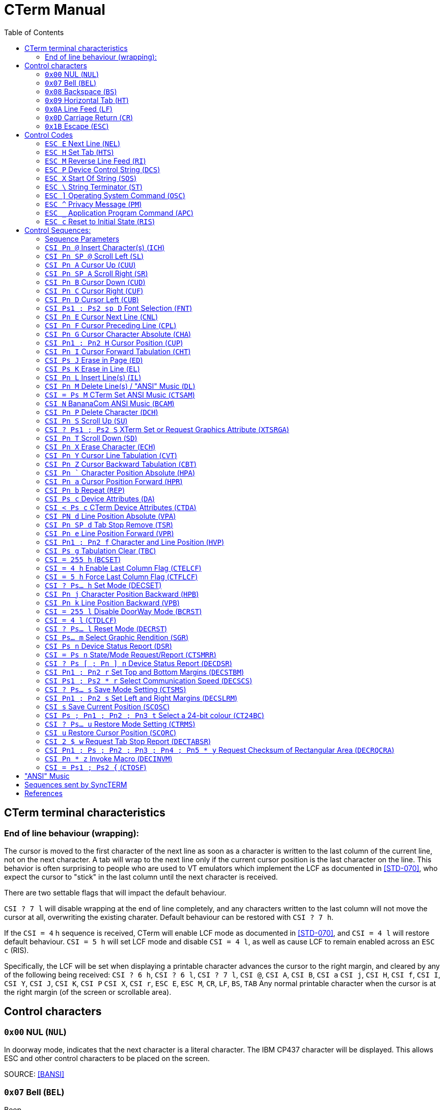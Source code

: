 = CTerm Manual
:toc:

== CTerm terminal characteristics

=== End of line behaviour (wrapping):
The cursor is moved to the first character of the next line
as soon as a character is written to the last column of the
current line, not on the next character.  A tab will wrap
to the next line only if the current cursor position is the
last character on the line.  This behavior is often surprising
to people who are used to VT emulators which implement the LCF
as documented in <<STD-070>>, who expect the cursor to "stick" in
the last column until the next character is received.

There are two settable flags that will impact the default
behaviour.

`CSI ? 7 l` will disable wrapping at the end of line
completely, and any characters written to the last column will
not move the cursor at all, overwriting the existing charater.
Default behaviour can be restored with `CSI ? 7 h`.

If the `CSI = 4` h sequence is received, CTerm will enable LCF
mode as documented in <<STD-070>>, and `CSI = 4 l` will restore
default behaviour.  `CSI = 5 h` will set LCF mode and disable
`CSI = 4 l`, as well as cause LCF to remain enabled across
an `ESC c` (RIS).

Specifically, the LCF will be
set when displaying a printable character advances the cursor
to the right margin, and cleared by any of the following being
received:
`CSI ? 6 h`, `CSI ? 6 l`, `CSI ? 7 l`, `CSI @`, `CSI A`, `CSI B`, `CSI a`
`CSI j`, `CSI H`, `CSI f`, `CSI I`, `CSI Y`, `CSI J`, `CSI K`, `CSI P`
`CSI X`, `CSI r`, `ESC E`, `ESC M`, `CR`, `LF`, `BS`, `TAB`
Any normal printable character when the cursor is at the right
margin (of the screen or scrollable area).

== Control characters

=== `0x00` NUL (`NUL`)
In doorway mode, indicates that the next character is
a literal character.  The IBM CP437 character will
be displayed.  This allows ESC and other control
characters to be placed on the screen.

SOURCE: <<BANSI>>

=== `0x07` Bell (`BEL`)
Beep

=== `0x08` Backspace (`BS`)
Non-destructive backspace.  Moves cursor position to
the previous column unless the current column is the
first, in which case no operation is performed.

SOURCE: <<ECMA-48>>

=== `0x09` Horizontal Tab (`HT`)
Moves to the next horizontal tab stop.  Does not overwrite
any characters in between.  If there are no tab stops left
in the line, moves to the first position of the next line.
If the starting position is on the last line, will perform
a scroll, filling the new line at bottom with the current
attribute.

SOURCE: <<ECMA-48>>

=== `0x0A` Line Feed (`LF`)
Move cursor position to same column of the next row.
If current row is the last row, scrolls the screen up
and fills the new row with the current attribute.

SOURCE: <<ECMA-48>>

=== `0x0D` Carriage Return (`CR`)
Move cursor position to column 1 of the current line

SOURCE: <<ECMA-48>>

=== `0x1B` Escape (`ESC`)
Introduces a control code.  The `ESC` and the next byte
together form the control code.  If the control code is
not valid, the `ESC` is ignored.

SOURCE: <<ECMA-48>>

== Control Codes

Control codes are in the following format: +
`ESC {'0'` to `'~'}`
Legal combinations which are not handled are silently dropped.

=== `ESC E` Next Line (`NEL`)
Moves to the line home position of the next line.
(Same as `CR` `LF`)

SOURCE: <<ECMA-48>>

=== `ESC H` Set Tab (`HTS`)
Sets a tab stop at the current column

SOURCE: <<ECMA-48>>

=== `ESC M` Reverse Line Feed (`RI`)
Move up one line

SOURCE: <<ECMA-48>>

=== `ESC P`	Device Control String (`DCS`)
Begins a string consisting of the characters 0x08 - 0x0d and
0x20-0x7e, terminated by a String Terminator (`ST`)

SOURCE: <<ECMA-48>>

==== Supported `DCS` string values
`CTerm:Font:p1:<b64>` CTerm Loadable Font (`CTLF`)::
	Indicates the string is a loadable font. (CTerm 1.213)
	+
	`p1` is a font slot number, which must be higher than the last
	default defined font (See `CSI sp D` for list of predefined
	fonts). `<b64>` is the base64 encoded font data.  Font size is
	deduced from the size of the data.  This replaces the now
	deprecated `CSI = Ps1 ; Ps2 {`

`[ p1 [ ; p2 ] ] q` Sixel Sequence::
Defaults:  `p1` = 0  `p2` = 0
Indicates the string is a sixel sequence.
+
`p1` selects the vertical height of a single pixel.  This
may be overridden by the raster attributes command, and
is deprecated.  Supported values
+
.Supported Values of `p1`
[%autowidth]
|===
|Value |Vertical Size

|0,1,5,6
|2 pixels

|2
|5 pixels

|3,4
|3 pixels

|7,8,9
|1 pixel
|===
+
`p2` indicates if unset sixels should be set to the current
background colour.  If p2 is 1, positions specified as 0
remain at their current colour.
+
Any additional parameters are ignored.
+
The rest of the string is made up of sixel data characters and
sixel control functions.  Sixel data characters are in the
range of `?` (0x3f) to `~` (0x7e).  Each sixel data character
represents six vertical pixels.  The data is extracted by
subtracting 0x3f from the ASCII value of the character.
The least significant bit is the topmost pixel.
+
.Sixel Control Functions

	`! Pn X` Graphics Repeat Introducer:::
	The character X is repeated Pn times.

	`" p1 ; p2 [ ; p3 [ ; p4 ] ]` Raster Attributes:::
	p1 indicates the vertical size in pixels of each sixel.
	p2 indicates the horizontal size in pixels.
	p3 and p4 define the height and width (in sixels)
	respectively of a block to fill with the background
	colour.  This block may not extend past the current
	bottom of the screen.  If any pixel data characters
	proceed this command, it is ignored.

	`# p1` Colour Select:::
	Selects the current foreground colour from the
	sixel palette.
	`# p1 ; p2 ; p3 ; p4 ; p5` Palette map:::
	Defines sixel palette entry p1 and sets it as the
	current foreground colour.  p2 specifies the colour
	space to define the colour in, the only supported
	value is 2.  p3, p4, and p5 specify the red, green,
	and blue content as a percentage (0-100).
	`$` Graphics Carriage Return:::
	Returns the active position to the left border of
	the same sixel row.  Generally, one pass per colour
	is used.  In passes after the first one, sixels
	with a value of zero are not overwritten with the
	background colour.
	`-` Graphics New Line:::
	Moves the active position to the left border of the
	next sixel row.
+
SOURCE: <<VT330340,[VT330/340]>>

`$ q pt` Request Status String (`DECRQSS`)::
`pt` is the intermediate and/or final characters of a control
function to query the status of.  The terminal will send a
response in the format
+
`DCS p1 $ r pt ST`
+
`p1` is 1 if the terminal supports querying the control
function and 0 if it does not.
+
`pt` is the characters in the control function except the `CSI`
characters.
+
.Currently supported values of pt:
[%autowidth]
|===
|`pt` |Request SGR parameters

|r
|Request top and bottom margins

|s
|Request left and right margins

|t
|Request height in lines

|$\|
|Request width in columns
|*\|
|Request height in lines
|===
+
SOURCE: <<VT420>>

`p1 [ ; p2 [ ; p3 ] ! z` Define Macro (`DECDMAC`)::
Defaults: `p2` = 0  `p3` = 0
+
Sets a macro to be replayed using `CSI Pn * z`
+
`p1` is the macro number to set, and must be between 0 and
63 inclusive.
+
If `p2` is zero, the macro numbered `p1` will be deleted before the new
macro is set. If `p2` is one, all macros are deleted before the new
macro is set.  If the macro is zero length, only the delete action is
stored, you can't store a zero-length macro.
+
If `p3` is zero, the macro is defined using ASCII characters
(0x20 - 0x7e and 0xa0 - 0xff only) if `p3` is one, the macro
is defined using hex pairs.
+
When the macro is defined using hex pairs, a repeat
sequence may be included in the format of `! Pn ; D..D ;`
`Pn` specifies the number of repeats (default of one instance)+
`D..D` is the sequence of pairs to send Pn times.  The 
terminating ; may be left out if the sequence to be
repeated ends at the end of the string.
+
SOURCE: <<VT420>>

=== `ESC X` Start Of String (`SOS`)
As the above strings, but may contain any characters except
a Start Of String sequence or a String Terminator sequence.
The string is currently ignored.

SOURCE: <<ECMA-48>>

=== `ESC \` String Terminator (`ST`)
Ends a string.

SOURCE: <<ECMA-48>>

=== `ESC ]` Operating System Command (`OSC`)
Begins a string consisting of the characters 0x08 - 0x0d and
0x20-0x7e, terminated by a String Terminator (ST)
+
.Supported OSC values
	`4;(pX;pY)...`::
	Specifies one or more palette redefinitions. +
	`pX` is the palette index, and `pY` is the colour definition +
	Color format: `rgb:R/G/B`::::
		Where `R`, `G`, and `B` are a sequence of one to four
		hex digits representing the value of the
		red, green, and blue channels respectively.
+
SOURCE: <<XTerm>>

	`104 [ ; Ps ... ]`::
	Resets palette entry to default.  If the entire string
	is "104" (ie: no `Ps` present), resets all colours.  Otherwise, only each index
	separated by a semicolon is reset.
+
SOURCE: <<XTerm>>

=== `ESC ^` Privacy Message (`PM`)
Begins a string consisting of the characters 0x08 - 0x0d and
0x20-0x7e, terminated by a String Terminator (`ST`)
The string is currently ignored.

SOURCE: <<ECMA-48>>

=== `ESC _` Application Program Command (`APC`)
Begins a string consisting of the characters 0x08 - 0x0d and
0x20-0x7e, terminated by a String Terminator (ST)

SOURCE: <<ECMA-48>>

SyncTERM implements the following APC commands:

	`SyncTERM:C;S Ps1 Ps2` Store file (`CTSFI`)::
	Where `Ps1` is a filename and `Ps2` is the base64 encoded
	contents of the file.  The named file is stored in the
	cache directory for the current connection.

	`SyncTERM:C;L [ ; Ps]` List Files (`CTLFI`)::
	Defaults: `Ps` = * +
	`Ps` is the glob(3) pattern to use matching files.
	SyncTERM responds with
	an `APC` string with lines separated by newlines.  The
	first line is always `SyncTERM:C;L\n` and for each
	matching file, a line in the form
	`<Filename> TAB <MD5 sum> LF` is sent
	(ie: "coolfont.fnt\t595f44fec1e92a71d3e9e77456ba80d1\n")

	`SyncTERM:C;SetFont; Pn ; Ps` Set Font (`CTSF`)::
	Where `Pn` is a font slot number (max 255) and `Ps` is a
	filename in the cache.  This sets font slot `Pn` to use
	the specified font file.

	`SyncTERM:C;DrawPPM Ps... Ps1` Draw a PPM from Cache (`CTDPFC`)::
	Draws a PPM from the cache directory on the screen.
	`Ps1` is the filename and is required.  Arguments for
	`Ps` are optional.  The following options can be included
	(separated by semi-colons):
+
--
		`SX=#`:::
		Sets the left X position in the specified image
		to copy from.  Default = 0.

		`SY=#`:::
		Sets the top Y position in the specified image
		to copy from.  Default = 0.

		`SW=#`:::
		Sets the width of the portion of the image to
		copy.  Default = Image width - `SX`

		`SH=#`:::
		Sets the height of the portion of the image to
		copy.  Default = Image height - `SH`

		`DX=#`:::
		Sets the X position on the screen to draw the
		image at.  Default = 0.

		`DY=#`:::
		Sets the Y position on the screen to draw the
		image at.  Default = 0.

		`MX=#`:::
		Sets the X position in the mask to start
		applying from.  Default = 0.

		`MY=#`:::
		Sets the Y position in the mask to start
		applying from.  Default = 0.

		`MW=#`:::
		Sets the overall width of the mask (not the
		width to apply).  If `MFILE` is not specified,
		and a mask is (ie: using `MASK=`), this is
		required.  If `MFILE` is specified, the width
		is read from the file.

		`MH=#`:::
		Sets the overall height of the mask (not the
		height to apply).  If MFILE is not specified,
		and a mask is (ie: using MASK=), this is
		required.  If MFILE is specified, the width
		is read from the file.

		`MFILE=<filename>`:::
		Specifies a filename in the cache directory of
		a PBM file specifying a mask of which pixels
		to copy.  Any pixel set to black (ie: 1) in the
		PBM will be drawn from the source image.  Pixels
		set to white (ie: 0) will be left untouched.

		`MASK=<maskbits>`:::
		Specifies a base64-encoded bitmap, each set bit
		will be drawn from the source image, cleared
		bits will not be drawn.  Requires MW= and MH=
		to be specified.

		`MBUF`:::
		Uses the loaded mask buffer.
--
+
The PPM file may be raw (preferred) or text.  SyncTERM
does not support more than 255 values per colour channel
and assumes it is correctly using the BT.709 gamma
transfer.

	`SyncTERM:C;DrawJXL Ps... Ps1` Draw a JPEG XL from Cache (`CTDJFC`)::
	Draws a JPEG XL from the cache directory on the screen.
	`Ps1` is the filename and is required.  Arguments for
	`Ps` are optional.  The following options can be included
	(separated by semi-colons):
+
--
		`SX=#`:::
		Sets the left X position in the specified image
		to copy from.  Default = 0.

		`SY=#`:::
		Sets the top Y position in the specified image
		to copy from.  Default = 0.

		`SW=#`:::
		Sets the width of the portion of the image to
		copy.  Default = Image width - `SX`

		`SH=#`:::
		Sets the height of the portion of the image to
		copy.  Default = Image height - `SH`

		`DX=#`:::
		Sets the X position on the screen to draw the
		image at.  Default = 0.

		`DY=#`:::
		Sets the Y position on the screen to draw the
		image at.  Default = 0.

		`MX=#`:::
		Sets the X position in the mask to start
		applying from.  Default = 0.

		`MY=#`:::
		Sets the Y position in the mask to start
		applying from.  Default = 0.

		`MW=#`:::
		Sets the overall width of the mask (not the
		width to apply).  If `MFILE` is not specified,
		and a mask is (ie: using `MASK=`), this is
		required.  If `MFILE` is specified, the width
		is read from the file.

		`MH=#`:::
		Sets the overall height of the mask (not the
		height to apply).  If MFILE is not specified,
		and a mask is (ie: using MASK=), this is
		required.  If MFILE is specified, the width
		is read from the file.

		`MFILE=<filename>`:::
		Specifies a filename in the cache directory of
		a PBM file specifying a mask of which pixels
		to copy.  Any pixel set to black (ie: 1) in the
		PBM will be drawn from the source image.  Pixels
		set to white (ie: 0) will be left untouched.

		`MASK=<maskbits>`:::
		Specifies a base64-encoded bitmap, each set bit
		will be drawn from the source image, cleared
		bits will not be drawn.  Requires MW= and MH=
		to be specified.

		`MBUF`:::
		Uses the loaded mask buffer.
--
+

	`SyncTERM:C;LoadPPM Ps... Ps0` Load a PPM to Buffer (`CTLPTB`)::
	Loads a PPM to a buffer.  Ps0 is the filename
		`B=#`:::
		Selects the buffer (0 or 1 only) to paste from.

	`SyncTERM:C;LoadJXL Ps... Ps0` Load a JPEG XL to Buffer (`CTLJTB`)::
	Loads a JPEG XL to a buffer.  Ps0 is the filename
		`B=#`:::
		Selects the buffer (0 or 1 only) to paste from.

	`SyncTERM:C;LoadPBM Ps... Ps0` Load a PBM to Buffer (`CTLPBTB`)::
	Loads a PBM to a buffer.  Ps0 is the filename

	`SyncTERM:P;Copy Ps...` Copy Screen into Buffer (`CTCSIB`)::
	Copies a portion of the screen into an internal buffer
	for use with the Paste function.  Defaults to copying
	the entire screen.
		`B=#`:::
		Selects the buffer (0 or 1 only) to copy to.

		`X=#`:::
		Sets the left X position on the screen to start
		copying at.  Default = 0.

		`Y=#`:::
		Sets the top Y position on the screen to start
		copying at.  Default = 0.

		`W=#`:::
		Sets the width to copy.
		Default = Screen width - X.

		`H=#`:::
		Sets the height to copy.
		Default = Screen height - X.

	`SyncTERM:P,Paste Ps...` Paste Buffer to Screen (`CTPBTS`)::
	Pastes from the copied buffer.  Supports the same
	options as the Cache DrawPPM command except for the
	filename, and adds the B= option.
		`B=#`:::
		Selects the buffer (0 or 1 only) to paste from.

	`SyncTERM:Q;JXL` Query JXL Support (`CTQJS`)::
	Queries support for the JXL image format.
	SyncTERM will respond with a CTerm APC State Report of the form
	`CSI = 1 ; pR - n`
	pR is 0 if JXL support is not available, and 1 if it is.

=== `ESC c` Reset to Initial State (`RIS`)
Resets all the terminal settings, clears the screen, and homes
the cursor.

SOURCE: <<ECMA-48>>

== Control Sequences:

Control sequences start with the Control Sequence Introducer which is
`ESC [`.  `CSI` will be used to express this from now on.

Control sequences are in the following format: +
`CSI {'0' (ZERO) to '?'}{SPACE to '/'}{'@' to '~'}` +
There may be multiple characters from the {'0' (ZERO) to '?'}
and {SPACE to '/'} before the terminating {'@' to '~'} character.

Legal combinations not handled are silently dropped.
Illegal combinations are displayed.

=== Sequence Parameters
Parameters are expressed by the {'0' (ZERO) to '?'} character set.

Sequences which use parameters use decimal parameters separated by
a ';'.  The use of a ':' from the set is reserved.

If the parameter string begins with '<', '=', '>', or '?' then
this is a non-standard extension to the ANSI spec.

.Sequence Paramters
[%autowidth,cols="1,2"]
|===
|`Pn`
|Indicates a single numeric parameter

|`Pn1 ; Pn2`
|Two numeric parameters

|`Pn...`
|Any number of numeric parameters

|`Ps`
|Single selective parameter

|`Ps1 ; Ps1`
|Two selective parameters

|`Ps...`
|Any numer of selective parameters
|===

If a default is defined, the parameter is optional

=== `CSI Pn @` Insert Character(s) (`ICH`)
Defaults: `Pn` = 1 +
Moves text from the current position to the right edge Pn characters
to the right, with rightmost characters going off-screen and the
resulting hole being filled with the current attribute.

SOURCE: <<ECMA-48>>

=== `CSI Pn SP @` Scroll Left (`SL`)
Defaults: `Pn` = 1 +
Shifts the contents of the screen left `Pn` columns(s) with
leftmost columns going off-screen and the resulting hole being
filled with the current attribute.

SOURCE: <<ECMA-48>>

=== `CSI Pn A` Cursor Up (`CUU`)
Defaults: `Pn` = 1 +
Moves the cursor position up `Pn` lines from the current position.
Attempting to move past the screen boundaries stops the cursor
at the screen boundary.

SOURCE: <<ECMA-48>>

=== `CSI Pn SP A` Scroll Right (`SR`)
Defaults: `Pn` = 1 +
Shifts the contents of the screen right `Pn` columns(s) with
rightmost columns going off-screen and the resulting hole being
filled with the current attribute.

SOURCE: <<ECMA-48>>

=== `CSI Pn B` Cursor Down (`CUD`)
Defaults: `Pn` = 1 +
Moves the cursor position down `Pn` lines from the current position.
Attempting to move past the screen boundaries stops the cursor
at the screen boundary.

SOURCE: <<ECMA-48>>

=== `CSI Pn C` Cursor Right (`CUF`)
Defaults: `Pn` = 1
Moves the cursor position right `Pn` columns from the current position.
Attempting to move past the screen boundaries stops the cursor
at the screen boundary.

SOURCE: <<ECMA-48>>

=== `CSI Pn D` Cursor Left (`CUB`)
Defaults: `Pn` = 1
Moves the cursor position left `Pn` columns from the current position.
Attempting to move past the screen boundaries stops the cursor
at the screen boundary.

SOURCE: <<ECMA-48>>

=== `CSI Ps1 ; Ps2 sp D` Font Selection (`FNT`)
Defaults: `Ps1` = 0  Ps2 = 0
"sp" indicates a single space character.
Sets font `Ps1` to be the one indicated by `Ps2`.  Currently four fonts are
supported.  `Ps2` must be between 0 and 255.  Not all output types support
font selection.  Only X11 and SDL currently do.

.Supported `Ps1` values
[%autowidth,cols="1,2"]
|===
|0
|Default font

|1
|Font selected by the high intensity bit when `CSI ? 31 h` is enabled

|2
|Font selected by the blink intensity bit when `CSI ? 34 h` is enabled

|3
|Font selected by both the high intensity and blink bits when both `CSI ? 31 h` and `CSI ? 34 h` are enabled
|===

.Currently included fonts
[%autowidth,cols="1,2"]
|===
|0
|Codepage 437 English

|1
|Codepage 1251 Cyrillic, (swiss)

|2
|Russian koi8-r

|3
|ISO-8859-2 Central European

|4
|ISO-8859-4 Baltic wide (VGA 9bit mapped)

|5
|Codepage 866 (c) Russian

|6
|ISO-8859-9 Turkish

|7
|haik8 codepage (use only with armscii8 screenmap)

|8
|ISO-8859-8 Hebrew

|9
|Ukrainian font koi8-u

|10
|ISO-8859-15 West European, (thin)

|11
|ISO-8859-4 Baltic (VGA 9bit mapped)

|12
|Russian koi8-r (b)

|13
|ISO-8859-4 Baltic wide

|14
|ISO-8859-5 Cyrillic

|15
|ARMSCII-8 Character set

|16
|ISO-8859-15 West European

|17
|Codepage 850 Multilingual Latin I, (thin)

|18
|Codepage 850 Multilingual Latin I

|19
|Codepage 885 Norwegian, (thin)

|20
|Codepage 1251 Cyrillic

|21
|ISO-8859-7 Greek

|22
|Russian koi8-r (c)

|23
|ISO-8859-4 Baltic

|24
|ISO-8859-1 West European

|25
|Codepage 866 Russian

|26
|Codepage 437 English, (thin)

|27
|Codepage 866 (b) Russian

|28
|Codepage 885 Norwegian

|29
|Ukrainian font cp866u

|30
|ISO-8859-1 West European, (thin)

|31
|Codepage 1131 Belarusian, (swiss)

|32
|Commodore 64 (UPPER)

|33
|Commodore 64 (Lower)

|34
|Commodore 128 (UPPER)

|35
|Commodore 128 (Lower)

|36
|Atari

|37
|P0T NOoDLE (Amiga)

|38
|mO'sOul (Amiga)

|39
|MicroKnight Plus (Amiga)

|40
|Topaz Plus (Amiga)

|41
|MicroKnight (Amiga)

|42
|Topaz (Amiga)
|===

Not all fonts are supported in all modes.  If a font is not supported
in the current mode, no action is taken, but there should be a
non-zero 'Font Selection result' value in the Font State Report.

SOURCE: <<ECMA-48>>

=== `CSI Pn E` Cursor Next Line (`CNL`)
Defaults: `Pn` = 1 +
Moves the cursor to the first column of the line `Pn` down from the
current position. Attempting to move past the screen boundaries
stops the cursor at the screen boundary.

SOURCE: <<ECMA-48>>

=== `CSI Pn F` Cursor Preceding Line (`CPL`)
Defaults: `Pn` = 1 +
Moves the cursor to the first column of the row `Pn` up from the
current position.  Attempting to move past the screen boundaries
stops the cursor at the screen boundary.

SOURCE: <<ECMA-48>>

=== `CSI Pn G` Cursor Character Absolute (`CHA`)
Defaults: `Pn` = 1 +
Movies the cursor to column Pn of the current row.

SOURCE: <<ECMA-48>>

=== `CSI Pn1 ; Pn2 H` Cursor Position (`CUP`)
Defaults: `Pn1` = 1  `Pn2` = 1 +
Moves the cursor to the `Pn2`th column of the `Pn1`th line.

SOURCE: <<ECMA-48>>

=== `CSI Pn I` Cursor Forward Tabulation (`CHT`)
Defaults: `Pn` = 1 +
Move the cursor to the Pn-th next tab stop.
Basically the same as sending TAB Pn times.

SOURCE: <<ECMA-48>>

=== `CSI Ps J` Erase in Page (`ED`)
Defaults: `Ps` = 0 +
Erases from the current screen according to the value of `Ps`

[%autowidth,cols="1,2"]
|===
|0
|Erase from the current position to the end of the screen.

|1
|Erase from the current position to the start of the screen.

|2
|Erase entire screen.  As a violation of ECMA-048, also moves
the cursor to position 1/1 as a number of BBS programs assume
this behaviour.
|===

Erased characters are set to the current attribute.

SOURCE: <<ECMA-48>>, <<BANSI>>

=== `CSI Ps K` Erase in Line (`EL`)
Defaults: `Ps` = 0 +
Erases from the current line according to the value pf `Ps`

[%autowidth,cols="1,2"]
|===
|0
|Erase from the current position to the end of the line.

|1
|Erase from the current position to the start of the line.

|2
|Erase entire line.
|===

Erased characters are set to the current attribute.

SOURCE: <<ECMA-48>>

=== `CSI Pn L` Insert Line(s) (`IL`)
Defaults: `Pn` = 1 +
Inserts `Pn` lines at the current line position.  The current line and
those after it are scrolled down and the new empty lines are filled
with the current attribute.  If the cursor is not currently inside
the scrolling margins, has no effect.

SOURCE: <<ECMA-48>>

=== `CSI Pn M` Delete Line(s) / "ANSI" Music (`DL`)
Defaults: `Pn` = 1
Deletes the current line and the `Pn` - 1 lines after it scrolling the
first non-deleted line up to the current line and filling the newly
empty lines at the end of the screen with the current attribute.
If the cursor is not currently inside the scrolling margins, has no
effect.
If "ANSI" Music is fully enabled (CSI = 2 M), and no parameter is
specified, performs "ANSI" music instead.
See <<_ansi_music,"ANSI" MUSIC>> section for more details.

SOURCE: <<ECMA-48>>, <<BANSI>>

=== `CSI = Ps M` CTerm Set ANSI Music (`CTSAM`)
NON-STANDARD EXTENSION. +
Defaults:  `Ps` = 0 +
Sets the current state of ANSI music parsing.
0 - Only `CSI |` will introduce an ANSI music string.
1 - Both `CSI |` and `CSI N` will introduce an ANSI music string.
2 - `CSI |`, `CSI N`, and `CSI M` will all introduce an ANSI music string.
In this mode, Delete Line will not be available.

=== `CSI N` BananaCom ANSI Music (`BCAM`)
"ANSI" Music / Not implemented.
If "ANSI" Music is set to BananaCom (`CSI = 1 M`) or fully enabled
(`CSI = 2 M`) performs "ANSI" music.  See <<_ansi_music,"ANSI" MUSIC>> section for more
details.

SOURCE: <<BANSI>>

=== `CSI Pn P` Delete Character (`DCH`)
Defaults: `Pn` = 1 +
Deletes the character at the current position by shifting all
characters from the current column + `Pn` left to the current column.
Opened blanks at the end of the line are filled with the current
attribute.  If the cursor is not currently inside the scrolling
margins, has no effect.

SOURCE: <<ECMA-48>>

=== `CSI Pn S` Scroll Up (`SU`)
Defaults: `Pn` = 1 +
Scrolls the screen up `Pn` lines.  New lines emptied at the
bottom are filled with the current attribute.

SOURCE: <<ECMA-48>>

=== `CSI ? Ps1 ; Ps2 S` XTerm Set or Request Graphics Attribute (`XTSRGA`)
If `Ps1` is 2, and `Ps2` is 1, replies with the graphics screen information
in the following format: `CSI ? 2 ; 0 ; Px ; Py S`
Where `Px` is the width of the screen in pixels and `Py` is the height.

SOURCE: <<XTerm>>

=== `CSI Pn T` Scroll Down (`SD`)
Defaults: `Pn` = 1 +
Scrolls all text on the screen down `Pn` lines.  New lines emptied at the
top are filled with the current attribute.

SOURCE: <<ECMA-48>>

=== `CSI Pn X` Erase Character (`ECH`)
Defaults: `Pn` = 1 +
Erase `p1` characters starting at the current character.  Will not erase
past the end of line.
Erased characters are set to the current attribute.
This can erase across scroll margins.

SOURCE: <<ECMA-48>>

=== `CSI Pn Y` Cursor Line Tabulation (`CVT`)
Defaults: `Pn` = 1 +
Move the cursor to the `Pn`-th next tab stop.
Basically the same as sending TAB `Pn` times.

SOURCE: <<ECMA-48>>

=== `CSI Pn Z` Cursor Backward Tabulation (`CBT`)
Defaults: `Pn` = 1 +
Move the cursor to the ``Pn``th preceding tab stop.  Will not go past the
start of the line.

SOURCE: <<ECMA-48>>

=== `CSI Pn `` Character Position Absolute (`HPA`)
Defaults: `Pn` = 1 +
Move the cursor to the specified position on the current row.
Will not go past the end of the line.

SOURCE: <<ECMA-48>>

=== `CSI Pn a` Cursor Position Forward (`HPR`)
Defaults: `Pn` = 1 +
Moves the cursor position forward `Pn` columns from the current position.
Attempting to move past the screen boundaries stops the cursor
at the screen boundary.

SOURCE: <<ECMA-48>>

=== `CSI Pn b` Repeat (`REP`)
Defaults: `Pn` = 1 +
Repeats the previous graphic character `Pn` times.  Will not repeat
escape sequences.

SOURCE: <<ECMA-48>>

=== `CSI Ps c` Device Attributes (`DA`)
Defaults: `Ps` = 0 +
If `Ps` is 0, CTerm will reply with the sequence:
`CSI = 67;84;101;114;109;pN c`
`67;84;101;114;109` is the ASCII values of the "CTerm" string.  `pN` is the
revision ID of CTerm with dots converted to semi-colons
(e.g. "1;156").  Use the revision to detect if a specific feature
is available.  If you are adding features to a forked version of cterm,
please do so by	adding an extra parameter to the end, not by
incrementing any existing one!

SOURCE: <<ECMA-48>>

=== `CSI < Ps c` CTerm Device Attributes (`CTDA`)
Defaults: `Ps` = 0 +
If `Pn` is 0, CTerm will reply with the sequence:
`CSI < 0 ; Ps... c`

.Possible values for `Ps`
[%autowidth,cols="1,2"]
|===
|1
|Loadable fonts are availabe via Device Control Strings

|2
|Bright Background (ie: DECSET 32) is supported

|3
|Palette entries may be modified via an Operating System Command string
|4
|Pixel operations are supported (currently, sixel and PPM graphics)

|5
|The current font may be selected via `CSI Ps1 ; Ps2 sp D`

|6
|Extended palette is available

|7
|Mouse is available
|===

=== `CSI PN d` Line Position Absolute (`VPA`)
Defaults: `Pn` = 1 +
Moves to row specified by `Pn`.

SOURCE: <<ECMA-48>>

=== `CSI Pn SP d` Tab Stop Remove (`TSR`)
Defaults: None +
Removes a tab stop at postion `Pn`.

SOURCE: <<ECMA-48>>

=== `CSI Pn e` Line Position Forward (`VPR`)
Defaults: `Pn` = 1 +
Moves forward Pn rows.

SOURCE: <<ECMA-48>>

=== `CSI Pn1 ; Pn2 f` Character and Line Position (`HVP`)
Defaults: `Pn1` = 1  `Pn2` = 1 +
Moves the cursor to the ``Pn``2th column of the ``Pn``1th line.

SOURCE: <<ECMA-48>>

=== `CSI Ps g` Tabulation Clear (`TBC`)
Defaults: `Ps` = 0 +
Deletes tab stops according to the values of `Ps`:

[%autowidth,cols="1,2"]
|===
|0
|Deletes tab stop at current position.

|3
|Deletes all tab stops.

|5
|Deletes all tab stops.
|===

SOURCE: <<ECMA-48>>

=== `CSI = 255 h` (`BCSET`)
NON-STANDARD EXTENSION +
Enable DoorWay Mode

SOURCE: <<BANSI>>

=== `CSI = 4 h` Enable Last Column Flag (`CTELCF`)
NON-STANDARD EXTENSION +
Enable Last Column Flag mode

=== `CSI = 5 h` Force Last Column Flag (`CTFLCF`)
NON-STANDARD EXTENSION +
Force Last Column Flag mode

=== `CSI ? Ps... h` Set Mode (DECSET)
NON-STANDARD EXTENSION +
Sets one or more mode.  The following modes are supported:

[%autowidth,cols="1,2"]
|===
|6
|Enable origin mode.

In this mode, position parameters are relative to the top left of
the scrolling region, not the screen.  Defaults to reset.

SOURCE: <<VT102>>
|7
|Enable auto wrap

This is the normal mode in which a write to the last column of a
row will move the cursor to the start of the next line triggering
a scroll if required to create a new line.  Defaults to set.

SOURCE: <<VT102>>
|9
|X10 compatible mouse reporting

Mouse button presses will send a CSI M <button> <x> <y>
Where <button> is ' ' + button number (0-based)
<x> and <y> are '!' + position (0-based)

SOURCE: <<XTerm>>
|25
|Display the cursor.  Defaults to set.

SOURCE: <<VT320>>
|31
|Enable bright alt character set

With this mode set, the bright (1) graphic rendition selects
characters from an alternate character set.  Defaults to reset.
|32
|Bright Intensity Disable

This makes the bright intensity bit not control the intensity.
Mostly for use with `CSI ? 31 h` to permit fonts in the same
colours.  Defaults to reset.
|33
|Blink to Bright Intensity Background

With this mode set, the blink (5,6) graphic renditions cause the
background colour to be high intensity rather than causing blink.
Defaults to reset.
|34
|Enable blink alt character set

With this mode set, the blink (5, 6) graphic renditions selects
characters from an alternate character set.  Defaults to reset
|35
|Blink Disabled

This makes the blink (5, 6) graphic renditions not cause the
character to blink.  Mostly for use with `CSI ? 34 h` to permit
fonts to be used without blinking.  Defaults to reset.
|67
|When set, the backspace key sends a backspace character.

Defaults to set.
|69
|DEC Left Right Margin Mode enabled

Enables `CSI s` to set the left/right margins, and disables `CSI s`
from saving the current cursor position.
|80
|Sixel Scrolling Enabled

When this is set, the sixel active position begins in the
upper-left corner of the currently active text position.
When the sixel active position reaches the bottom of the
page, the page is scrolled up.  At the end of the sixel
string, a sixel newline is appended, and the current cursor
position is the one in which the bottom sixel is in.
Defaults to set.

SOURCE: <<VT330340,[VT330/340]>>
|1000
|Normal tracking mode mouse reporting

Mouse button presses will send a CSI M <button> <x> <y>
Where <button> is ' ' + button number (0-based)
Mouse button releases will use a button number of 4
<x> and <y> are '!' + position (0-based)

SOURCE: <<XTerm>>
|1001
|Highlight tracking mode mouse reporting

(Not supported by SyncTERM)

SOURCE: <<XTerm>>
|1002
|Button-event tracking mode mouse reporting

Mouse button presses and movement when a button is pressed
will send a CSI M <button> <x> <y>
Where <button> is ' ' + button number (0-based)
32 is added to the button number for movement events.
Mouse button releases will use a button number of 4
<x> and <y> are '!' + position (0-based)

SOURCE: <<XTerm>>
|1003
|Any-event tracking mode mouse reporting

Mouse button presses and movement
will send a CSI M <button> <x> <y>
Where <button> is ' ' + button number (0-based)
32 is added to the button number for movement events.
Mouse button releases will use a button number of 4
<x> and <y> are '!' + position (0-based)
If no button is pressed, it acts as though button 0 is.

SOURCE: <<XTerm>>
|1004
|Focus-event tracking mode mouse reporting

(Not supported by SyncTERM)

SOURCE: <<XTerm>>
|1005
|UTF-8 encoded extended coordinates

(Not supported by SyncTERM)

SOURCE: <<XTerm>>
|1006
|SGR encoded extended coordinates

Instead of the CSI M method, the format of mouse reporting
is changed to CSI < Pb ; Px ; Py M for presses and
CSI < Pb ; Px ; Py m for releases.
Instead of CSI M
Px and Py are one-based.
Pb remains the same (32 added for movement)
Button 3 is not used for release (separate code)

SOURCE: <<XTerm>>
|1007
|Alternate scroll mode

(Not supported by SyncTERM)

SOURCE: <<XTerm>>
|1015
|URXVT encoded extended coordinates

(Not supported by SyncTERM)

SOURCE: <<XTerm>>
|2004
|Set bracketed paste mode

SOURCE: <<XTerm>>
|===

=== `CSI Pn j` Character Position Backward (`HPB`)
Defaults: `Pn` = 1 +
Moves the cursor position left `Pn` columns from the current position.
Attempting to move past the screen boundaries stops the cursor
at the screen boundary.

SOURCE: <<ECMA-48>>

=== `CSI Pn k` Line Position Backward (`VPB`)
Defaults: `Pn` = 1
Moves the cursor position up `Pn` lines from the current position.
Attempting to move past the screen boundaries stops the cursor
at the screen boundary.

SOURCE: <<ECMA-48>>

=== `CSI = 255 l` Disable DoorWay Mode (`BCRST`)
NON-STANDARD EXTENSION +

SOURCE: <<BANSI>>

=== `CSI = 4 l` (`CTDLCF`)
NON-STANDARD EXTENSION +
Disable Last Column Flag mode

=== `CSI ? Ps... l` Reset Mode (`DECRST`)
NON-STANDARD EXTENSION +
Resets one or more mode.  The following modes are supported:

[%autowidth,cols="1,2"]
|===
|6
|Origin Mode

With this mode reset, position parameters are relative to the
top left of the screen, not the scrolling region.  Defaults
to reset.

SOURCE: <<VT102>>
|7
|Disable auto wrap

Resetting this mode causes a write to the last column of a to
leave the cursor where it was before the write occurred,
overwriting anything which was previously written to the same
position.

SOURCE: <<VT102>>
|9
|Disable X10 compatible mouse reporting

|25
|Hide the cursor.  Defaults to set.

SOURCE: <<VT320>>
|31
|Disable bright alt character set

With this mode reset, the bright (1) graphic rendition does not
select an alternative font.  Defaults to reset.
|32
|Bright Intensity Enable

When reset, bright intensity graphics rendition behaves normally.
Defaults to reset.
|33
|Disable Blink to Bright Intensity Background

With this mode set, the blink (5,6) graphic renditions do not
affect the background colour.  Defaults to reset.
|34
|Disable blink alt character set

With this mode reset, the blink (5, 6) graphic renditions do not
select characters from an alternate character set.  Defaults to
reset.
|35
|Blink Enable

With this mode reset, the blink (5,6) graphic renditions behave
normally (cause the characters to blink).  Defaults to reset.
|67
|When reset, the backspace key sends a delete character.

Defaults to set.
|69
|DEC Left Right Margin Mode disabled

Disables CSI s from setting the left/right margins, and changes
it back to saving the current cursor position.  The current
left/right margins are maintained.
|80
|Sixel Scrolling Disabled

When this is reset, the sixel active position begins in the
upper-left corner of the page.  Any commands that attempt to
advance the sixel position past the bottom of the page are
ignored.  At the end of the sixel string, the current cursor
position is unchanged from where it was when the sixel string
started.  Defaults to set.

SOURCE: <<VT330340,[VT330/340]>>
|1000
|Disable Normal tracking mode mouse reporting

SOURCE: <<XTerm>>
|1001
|Disable Highlight tracking mode mouse reporting

(Not supported by SyncTERM)

SOURCE: <<XTerm>>
|1002
|Disable Button-event tracking mode mouse reporting

SOURCE: <<XTerm>>
|1003
|Disable Any-event tracking mode mouse reporting

SOURCE: <<XTerm>>
|1004
|Disable Focus-event tracking mode mouse reporting

(Not supported by SyncTERM)

SOURCE: <<XTerm>>
|1005
|Disable UTF-8 encoded extended coordinates

(Not supported by SyncTERM)

SOURCE: <<XTerm>>
|1006
|Disable SGR encoded extended coordinates

SOURCE: <<XTerm>>
|1007
|Disable Alternate scroll mode
(Not supported by SyncTERM)

SOURCE: <<XTerm>>
|1015
|Disable URXVT encoded extended coordinates

(Not supported by SyncTERM)

SOURCE: <<XTerm>>
|2004
|Disable bracketed paste mode

SOURCE: <<XTerm>> <<Paste64>>
|===

=== `CSI Ps... m` Select Graphic Rendition (`SGR`)
Defaults: `Ps1` = 0 +
Sets or clears one or more text attributes.  Unlimited parameters are
supported and are applied in received order.  The following are
supported:
[%autowidth,cols="1,2,^3,^4,^5,^6,^7,^8"]
|===
|`Ps` |Description |Blink |Bold |FG |BG |TF |TB
|0
|Default attribute, white on black
|√
|√
|√
|√
|√
|√

|1
|Bright Intensity
| 
|√
| 
| 
|√
| 

|2
|Dim intensity
| 
|√
| 
| 
|√
| 

|5
|Blink (By definition, slow blink)
|√
| 
| 
| 
| 
|√

|6
|Blink (By definition, fast blink)

NOTE: Both blinks are the same speed.
|√
| 
| 
| 
| 
|√

|7
|Negative Image - Reverses FG and BG
| 
| 
|√
|√
|√
|√

|8
|Concealed characters, sets the

      foreground colour to the background
      colour.
| 
| 
|√
| 
|√
|√

|22
|Normal intensity
| 
|√
| 
| 
|√
| 

|25
|Steady (Not blinking)
|√
| 
| 
| 
| 
|√

|27
|Positive Image - Restores FG and BG

NOTE: This should be a separate
attribute than 7 but this
implementation makes them equal
| 
| 
|√
|√
|√
|√

|30
|Black foreground
| 
| 
|√
| 
|√
| 

|31
|Red foreground
| 
| 
|√
| 
|√
| 

|32
|Green foreground
| 
| 
|√
| 
|√
| 

|33
|Yellow foreground
| 
| 
|√
| 
|√
| 

|34
|Blue foreground
| 
| 
|√
| 
|√
| 

|35
|Magenta foreground
| 
| 
|√
| 
|√
| 

|36
|Cyan foreground
| 
| 
|√
| 
|√
| 

|37
|White foreground
| 
| 
|√
| 
|√
| 

|38
|Extended Foreground (see notes)
| 
| 
| 
| 
|√
| 

|39
|Default foreground (same as white)
| 
| 
|√
| 
|√
| 

|40
|Black background
| 
| 
| 
|√
| 
|√

|41
|Red background
| 
| 
| 
|√
| 
|√

|42
|Green background
| 
| 
| 
|√
| 
|√

|43
|Yellow background
| 
| 
| 
|√
| 
|√

|44
|Blue background
| 
| 
| 
|√
| 
|√

|45
|Magenta background
| 
| 
| 
|√
| 
|√

|46
|Cyan background
| 
| 
| 
|√
| 
|√

|47
|White background
| 
| 
| 
|√
| 
|√

|48
|Extended Background (see notes)
| 
| 
| 
| 
| 
|√

|49
|Default background (same as black)
| 
| 
| 
|√
| 
|√

|91
|Bright Red foreground
| 
|√
|√
| 
|√
| 

|92
|Bright Green foreground
| 
|√
|√
| 
|√
| 

|93
|Bright Yellow foreground
| 
|√
|√
| 
|√
| 

|94
|Bright Blue foreground
| 
|√
|√
| 
|√
| 

|95
|Bright Magenta foreground
| 
|√
|√
| 
|√
| 

|96
|Bright Cyan foreground
| 
|√
|√
| 
|√
| 

|97
|Bright White foreground
| 
|√
|√
| 
|√
| 

|100
|Bright Black background
|√
| 
| 
|√
| 
|√

|101
|Bright Red background
|√
| 
| 
|√
| 
|√

|102
|Bright Green background
|√
| 
| 
|√
| 
|√

|103
|Bright Yellow background
|√
| 
| 
|√
| 
|√

|104
|Bright Blue background
|√
| 
| 
|√
| 
|√

|105
|Bright Magenta background
|√
| 
| 
|√
| 
|√

|106
|Bright Cyan background
|√
| 
| 
|√
| 
|√

|107
|Bright White background
|√
| 
| 
|√
| 
|√

|===

All others are ignored.

Blink indicates the blink bit.
Bold indicates the bold bit.
FG indicates the foreground colour.
BG indicates the background colour.
TF indicates that the Tru Colour foreground is changed.
TB indicates that the Tru Colour background is changed.

NOTE: For 90-97, there is no effect unless bright foreground colours
are enabled.

NOTE: For 100-107, there is no effect unless bright background colours
are enabled.

NOTE: For 38 and 48, two additional formats are supported, a palette
selection and a direct colour selection.

For palette selection, an additional two parameters are required
after that value.  They are considered part of the 38/48, not separate
values.  The first additional parameter must be a 5.  The second
additional parameter specified the palette index to use.  To set the
foreground to orange, and the background to a fairly dark grey, you
would send:
`CSI 38 ; 5 ; 214 ; 48 ; 5 ; 238 m`

The default palette is the XTerm 256-colour palette.  <<colors256,[256colors]>>

For direct colour selection, an additional four parameters are required
after that value.  They are considered part of the 38/48, not separate
values.  The first additional parameter must be a 2.  The second,
third, and fourth specify the R/G/B values respectively. CTerm handles
this with an internal temporary palette, so scrollback may not have the
correct colours.  The internal palette is large enough for all cells in
a 132x60 screen to have unique foreground and background colours
though, so the current screen should always be as expected.

SOURCE: <<ECMA-48>>, <<XTerm>>

=== `CSI Ps n` Device Status Report (`DSR`)
Defaults: `Ps` = 0 +
A request for a status report.  CTerm handles the following three
requests:
[%autowidth,cols="1,2"]
|===
|5
|Request a DSR

CTerm will always reply with CSI 0 n indicating 
"ready, no malfunction detected"

|6
|Request active cursor position

CTerm will reply with CSI y ; x R where y is the current line
and x is
the current row.

|255
|NON-STANDARD EXTENSION (BCDSR)

Replies as though a CSI 6 n was received with the cursor in
the bottom right corner.  i.e.: Returns the terminal size as
a position report.
|===

SOURCE: <<ECMA-48>> (parameters 5 and 6 only) <<BANSI>> (parameter 255)

=== `CSI = Ps n` State/Mode Request/Report (`CTSMRR`)
NON-STANDARD EXTENSION +
Defaults: `Ps` = 1 +
When `Ps` is 1, CTerm will respond with a Font State Report of the form
`CSI = 1 ;pF ;pR ;pS0 ;pS1 ;pS2 ;pS3 n`
`pF` is the first available loadable-font slot number
`pR` is the result of the previous "Font Selection" request:
[%autowidth,cols="1,2"]
|===
|0
|successful font selection

|1
|failed font selection

|99
|no font selection request has been received
|===

`pS0` - `pS3` contain the font slots numbers of previously successful
"Font Selection" requests into the 4 available alternate-font
style/attribute values:
[%autowidth,cols="1,2"]
|===
|`pS0`
|normal attribute font slot

|`pS1`
|high intensity foreground attribute font slot

|`pS2`
|blink attribute font slot

|`pS3`
|high intensity blink attribute font slot
|===

When `Ps` is 2, CTerm will respond with a Mode Report of the form
`CSI = 2[;pN [;pN] [...]] n`
Where pN represent zero or more mode values set previously
(e.g. via `CSI ? pN h`). Mode values cleared (disabled via `CSI ? pN l`)
will not be included in the set of values returned in the Mode
Report.  If no modes are currently set, an empty parameter will be
included as the first and only pN.

When `Ps` is 3, CTerm will respond with a Mode Report of the form
`CSI = 3 ; pH ; pW n`
Where `pH` is the height of a character cell in pixels, and `pW` is
the width of a character cell in pixels.

When `Ps` is 4, CTerm will respond with a Mode Report of the form
`CSI = 4 ; pF n`
Where `pF` is 1 if LCF mode is enabled, and 0 if it is disabled.

When `Ps` is 5, CTerm will respond with a Mode Report of the form
`CSI = 5 ; pF n`
Where pF is 1 if LCF mode is forced, and 0 if it is not.

=== `CSI ? Ps [ ; Pn ] n` Device Status Report (`DECDSR`)
When `Ps` is 62 (`DECMSR`) and there is no `Pn`, CTerm will respond
with a Mode Report of the form
`CSI 32767 * {`
This indicates that 524,272 bytes are available for macro storage.
This is not actually true, SyncTERM will use all available memory
for macro storage, but some software checks this value, and some
parsers don't allow more than INT16_MAX parameter values.

When `Ps` is 63 (DECCKSR) `Pn` defaults to 1, and CTerm will respond
with a checksum of the defined macros in the form
`DCS Pn ! xxxx ST`
Where xxxx is the hex checksum.

SOURCE: <<VT420>>

=== `CSI Pn1 ; Pn2 r` Set Top and Bottom Margins (`DECSTBM`)
Defaults: `Pn1` = 1  `Pn2` = last line on screen +
Selects top and bottom margins, defining the scrolling region. `Pn1` is
the line number of the first line in the scrolling region. `Pn2` is the
line number of the bottom line.

SOURCE: <<XTerm>>

=== `CSI Ps1 ; Ps2 * r` Select Communication Speed (`DECSCS`)
Set the output emulation speed.
If `Ps1` or `Ps2` are omitted, causes output speed emulation to stop
`Ps1` may be empty.
Sequence is ignored if `Ps1` is not empty, 0, or 1.
The value of `Ps2` sets the output speed emulation as follows:

[%autowidth]
|===
|Value |Speed

|empty, 0
|Unlimited

|1
|300

|2
|600

|3
|1200

|4
|2400

|5
|4800

|6
|9600

|7
|19200

|8
|38400

|9
|57600

|10
|76800

|11
|115200
|===

SOURCE: <<VT420>>

=== `CSI ? Ps... s` Save Mode Setting (`CTSMS`)
NON-STANDARD EXTENSION +
Saves the current mode states as specified by `CSI ? l` and `CSI ? h`.  If
`Ps1` is omitted, saves all such states.  If one or more values of `Ps` is
included, saves only the specified states (arguments to `CSI ? l`/`h`).

=== `CSI Pn1 ; Pn2 s` Set Left and Right Margins (`DECSLRM`)
(Only when DEC Left Right Margin Mode  - 69 - is enabled)

Defaults: `Pn1` = 1  `Pn2` = last column on screen +
If either `Pn1` or `Pn2` is zero, the current setting is retained.
Selects left and right margins, defining the scrolling region. `Pn1` is
the column number of the first column in the scrolling region. `Pn2` is
the column number of the right column.

SOURCE: <<XTerm>>

=== `CSI s` Save Current Position (`SCOSC`)
(Only when DEC Left Right Margin Mode  - 69 - is disabled)
NON-STANDARD EXTENSION
Saves the current cursor position for later restoring with `CSI u`
although this is non-standard, it's so widely used in the BBS world
that any terminal program MUST implement it.

SOURCE: <<ANSISYS>>

=== `CSI Ps ; Pn1 ; Pn2 ; Pn3 t` Select a 24-bit colour (`CT24BC`)
NON-STANDARD EXTENSION

If `Ps` is 0, sets the background colour.
If `Ps` is 1, sets the foreground colour.
`Pn1`, `Pn2`, `Pn3` contains the RGB value to set.
CTerm handles this with an internal temporary palette, so scrollback
may not have the correct colours.  The internal palette is large
enough for all cells in a 132x60 screen to have unique foreground
and background colours though, so the current screen should always
be as expected.

=== `CSI ? Ps...  u` Restore Mode Setting (`CTRMS`)
NON-STANDARD EXTENSION

Restores the mode states as saved via `CSI ? s`.  If `Ps` is omitted,
restores all such states.  If one or more values of `Ps` is included,
restores all the specified states (arguments to `CSI ? l`/`h`)

=== `CSI u` Restore Cursor Position (`SCORC`)
Move the cursor to the last position saved by `CSI s`.  If no position
has been saved, the cursor is not moved.

SOURCE: <<ANSISYS>>

=== `CSI 2 $ w` Request Tab Stop Report (`DECTABSR`)
Requests a list of tab stops.
The list is in the form:
`DCS 2 $ u Pt ST`

The string `Pt` is a list of tab stops separated by `/`s.

SOURCE: <<VT320>>

=== `CSI Pn1 ; Ps ; Pn2 ; Pn3 ; Pn4 ; Pn5 * y` Request Checksum of Rectangular Area (`DECRQCRA`)
Returns a checksum for the specified rectangular area.
`Pn1` is an ID that is returned in the response.
`Ps` MUST be 1
`Pn2` specifies the top row of the rectangle
`Pn3` specifies the left column of the rectangle
`Pn4` specifies the bottom row of the rectangle
`Pn5` specifies the right column of the rectangle
The return value is in the format of `DCS Pn1 ! ~ xxxx ST`
Where xxxx is the hex value of the checksum.

Source: <<VT420>>

=== `CSI Pn * z` Invoke Macro (`DECINVM`)
Invokes a macro.
`Pn` specifies the macro number.  If `Pn` is not 0..63, no action is
taken.

SOURCE: <<VT420>>

=== `CSI = Ps1 ; Ps2 {` (`CTOSF`)
NON-STANDARD EXTENSION (Deprecated) +
Defaults:  `Ps1` = 255  `Ps2` = 0 +
Indicates that a font block is following.
`Ps1` indicates the font slot to place the loaded font into.  This must
be higher than the last default defined font (See `CSI sp D` for list
of predefined fonts)  `Ps2` indicates font size according to the
following table:

[%autowidth,cols="1,2"]
|===
|0
|8x16 font, 4096 bytes.

|1
|8x14 font, 3584 bytes.

|2
|8x8 font, 2048 bytes.
|===

The DCS font string should be used instead as of CTerm 1.213

== "ANSI" Music
This is the place where the BBS world completely fell on it's face in ANSI
usage.  A programmer with either TeleMate or QModem (the first two programs to
support "ANSI" music as far as I can tell) decided they needed a method of
playing music on a BBS connection.  They decided to add an "unused" ANSI code
and go their merry way.  Since their product didn't implement `CSI M` (Delete
line) they assumed it was unused and blissfully broke the spec.  They defined
"ANSI" music as:
`CSI M <music string> 0x0e`

They used a subset of IBM BASICs PLAY statement functionality for ANSI music
strings which often start with "MF" or "MB", so the M after the CSI was often
considered as part of the music string.  You would see things such as:
`CSI MFABCD 0x0e` and the F would not be played as a note.  This just added
further confusion to the mess.

Later on, BananaCom realized the conflict between delete line and music, so
they added *another* broken code `CSI N` (Properly, erase in field... not
implemented in many BBS clients) which was to provide an "unbroken" method of
playing music strings.  They also used `CSI Y` to disambiguate delete line, `CSI Y`
is supposed to be a vertical tab (also not implemented in very many clients).
BananaCom also introduced many more non-standard and standard-breaking control
sequences which are not supported by CTerm.

CTerm has further introduced a standard compliant ANSI music introducer `CSI |`

By default, CTerm allows both `CSI N` and `CSI |` to introduce a music string.
Allowed introducers are set by `CSI = p1 M` as defined above.

The details of ANSI music then are as follows:
The following characters are allowed in music strings:
"aAbBcCdDeEfFgGlLmMnNoOpPsStT0123456789.-+#<> "
If any character not in this list is present, the music string is ignored as
is the introducing code.

If the introducing code is `CSI M` the first char is examined, and if it is
a one of "BbFfLlSs" or if it is "N" or "n" and is not followed by a decimal
digit, then the music string is treated as though an M is located in front
of the first character.

The music string is then parsed with the following sequences supported:

`Mx`::
sets misc. music parameters where x is one of the following:
+
[%autowidth, cols="1,2"]
|===
|`F`
|Plays music in the foreground, waiting for music to complete
playing before more characters are processed.

|`B`
|Play music in the background, allowing normal processing to continue.

|`N`
|"Normal" not legato, not staccato

|`L`
|Play notes legato

|`S`
|Play notes staccato
|===

`T###`::
Sets the tempo of the music where `+###+` is one or more decimal digits.
If the decimal number is greater than 255, it is forced to 255.
If it is less than 32, it is forced to 32.  The number signifies
quarter notes per minute.
The default tempo is 120.

`O###`::
Sets the octave of the music where `+###+` is one or more decimal digits.
If the decimal number is greater than 6, it is forced to 6.
The default octave is 4.

`N###`::
Plays a single note by number.  Valid values are 0 - 71.  Invalid
values are played as silence.  Note zero is C in octave 0.
See following section for valid note modifiers.

`A, B, C, D, E, F, G, or P`::
Plays the named note or pause from the current
octave.  An "Octave" is the rising sequence of the following notes:
C, C#, D, D#, E, F, F#, G, G#, A, A#, B
The special note `P` is a pause.
Notes may be followed by one or more modifier characters which
are applied in order.  If one overrides a previous one, the last
is used.  The valid modifiers are:
	`+` - Sharp:::
	The next highest semitone is played.
	Each sharp character will move up one semitone, so "C++"
	is equivalent to "D".

	`#` - Sharp:::
	The next highest semitone is played.
	Each sharp character will move up one semitone, so "C##"
	is equivalent to "D".

	`-` - Flat:::
	The next lowest semitone is played.
	Each flat character will move down one semitone, so "D--"
	is equivalent to "C".

	`.` - Duration is 1.5 times what it would otherwise be:::
	Dots are not cumulative, so `C..` is equivalent to `C.`

	`+###+` - Notelength as a reciprocal of the fraction of a whole note to play the note for:::
	For example, 4 would indicate a 1/4 note.
	The default note length is 4.

`L###`::
Set the notelength parameter for all following notes which do not have
one specified (ie: override the quarter-note default)  Legal note
lengths are 1-64 indicating the reciprocal of the fraction (ie: 4
indicates a 1/4 note).

`<`::
Move the next lowest octave.
Octave cannot go above six or below zero.

`>`::
Move to the next highest octave.
Octave cannot go above six or below zero.

The lowest playable character is C in octave zero.  The frequencies for the
six C notes for the seven octaves in rising order are:
65.406, 130.810, 261.620, 523.250, 1046.500, 2093.000, 4186.000

Purists will note that the lower three octaves are not exactly one half of
the next higher octave in frequency.  This is due to lost resolution of
low frequencies.  The notes *sound* correct to me.  If anyone can give me
an excellent reason to change them (and more correct integer values for all
notes) I am willing to do that assuming the notes still sound "right".

NMOTE: If you are playing some ANSI Music then ask the user if they
heard it, ALWAYS follow it with an 0x0f 0x0e is the shift lock character which
*will* cause people with anything but an ANSI-BBS terminal (ie: *nix users
using the bundled telnet app) to have their screen messed up.  0x0f "undoes"
the 0x0e.

== Sequences sent by SyncTERM
The following keys in SyncTERM result in the specified sequence being
sent to the remote.  This is not part of CTerm, but are documented here
for people who want to maintain compatibility.

[%autowidth,cols="1,2"]
|===
|Left Arrow
|"\033[D"

|Right Arrow
|"\033[C"

|Up Arrow
|"\033[A"

|Down Arrow
|"\033[B"

|Home
|"\033[H"

|End
|"\033[K"

|Select
|"\033[K" (Same as End due to termcap weirdness)

|Delete
|"\x7f"

|Page Down
|"\033[U"

|Page Up
|"\033[V"

|F1
|"\033[11~"

|F2
|"\033[12~"

|F3
|"\033[13~"

|F4
|"\033[14~"

|F5
|"\033[15~"

|F6
|"\033[17~" (Note the jump from 15 to 17 here)

|F7
|"\033[18~"

|F8
|"\033[19~"

|F9
|"\033[20~"

|F10
|"\033[21~"

|F11
|"\033[23~" (Note the jump from 21 to 23 here)

|F12
|"\033[24~"

|Shift + F1
|"\033[11;2~"

|Shift + F2
|"\033[12;2~"

|Shift + F3
|"\033[13;2~"

|Shift + F4
|"\033[14;2~"

|Shift + F5
|"\033[15;2~"

|Shift + F6
|"\033[17;2~"

|Shift + F7
|"\033[18;2~"

|Shift + F8
|"\033[19;2~"

|Shift + F9
|"\033[20;2~"

|Shift + F10
|"\033[21;2~"

|Shift + F11
|"\033[23;2~"

|Shift + F12
|"\033[24;2~"

|Alt + F1
|"\033[11;3~"

|Alt + F2
|"\033[12;3~"

|Alt + F3
|"\033[13;3~"

|Alt + F4
|"\033[14;3~"

|Alt + F5
|"\033[15;3~"

|Alt + F6
|"\033[17;3~"

|Alt + F7
|"\033[18;3~"

|Alt + F8
|"\033[19;3~"

|Alt + F9
|"\033[20;3~"

|Alt + F10
|"\033[21;3~"

|Alt + F11
|"\033[23;3~"

|Alt + F12
|"\033[24;3~"

|Control + F1
|"\033[11;5~"

|Control + F2
|"\033[12;5~"

|Control + F3
|"\033[13;5~"

|Control + F4
|"\033[14;5~"

|Control + F5
|"\033[15;5~"

|Control + F6
|"\033[17;5~"

|Control + F7
|"\033[18;5~"

|Control + F8
|"\033[19;5~"

|Control + F9
|"\033[20;5~"

|Control + F10
|"\033[21;5~"

|Control + F11
|"\033[23;5~"

|Control + F12
|"\033[24;5~"

|Insert
|"\033[@"

|Back Tab
|"\033[Z"
|===

== References

* [[STD-070]]https://vt100.net/manx/details/1,35074[[STD-070\]] Digital Equipment Corporation. Video Systems Reference Manual. 1989-04-14.
* [[ECMA-48]]https://www.ecma-international.org/wp-content/uploads/ECMA-48_5th_edition_june_1991.pdf[[ECMA-48\]] ECMA. Control Functions for Coded Character Sets. June 1991
* [[XTerm]]https://invisible-island.net/xterm/ctlseqs/ctlseqs.pdf[[XTerm\]] Edward May. XTerm Control Sequences. University of California, Berkeley. 2024/09/19
* [[Paste64]]https://invisible-island.net/xterm/xterm-paste64.html[[Paste64\]] Thomas E. Dickey. XTerm -- bracketed paste. 2022
* [[BANSI]]http://www.bbsdocumentary.com/library/PROGRAMS/GRAPHICS/ANSI/bansi.txt[[BANSI\]] Paul Wheaton. BANSI.TXT. 1999
* [[VT102]]https://vt100.net/docs/vt102-ug/[[VT102\]] Digital. VT102 Video Terminal User Guide. 1982.
* [[VT330340]]https://vt100.net/docs/vt3xx-gp/[[VT330/340\]] Digital. VT330/VT340 Programmer Reference Manual, Volume 2: Graphics Programming. May 1988.
* [[VT320]]https://vt100.net/docs/vt320-uu/[[VT320\]] Digital. Installing and Using the VT320 Video Terminal. June 1987.
* [[colors256]]https://jonasjacek.github.io/colors/[[256colors\]] Jonas Jarad Jacek. 256 colors cheat sheet. 2023-12-24.
* [[VT420]]https://vt100.net/docs/vt420-uu/[[VT420\]] Digital. Installing and Using the VT420 Video Terminal. June 1990.
* [[ANSISYS]]https://en.wikipedia.org/wiki/ANSI.SYS[[ANSISYS\]] Wikipedia. ANSI.SYS.
